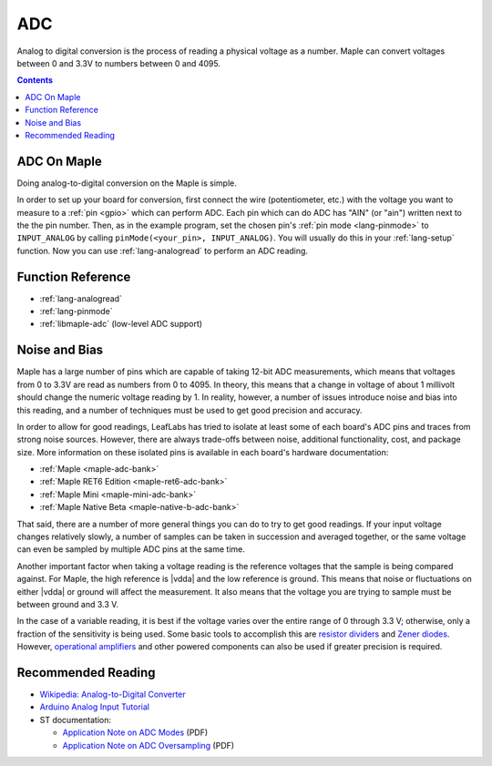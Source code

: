 .. _adc:

=====
 ADC
=====

Analog to digital conversion is the process of reading a physical
voltage as a number.  Maple can convert voltages between 0 and 3.3V to
numbers between 0 and 4095.

.. contents:: Contents
   :local:

ADC On Maple
------------

Doing analog-to-digital conversion on the Maple is simple.

In order to set up your board for conversion, first connect the wire
(potentiometer, etc.)  with the voltage you want to measure to a
:ref:`pin <gpio>` which can perform ADC.  Each pin which can do ADC
has "AIN" (or "ain") written next to the the pin number.  Then, as in
the example program, set the chosen pin's :ref:`pin mode
<lang-pinmode>` to ``INPUT_ANALOG`` by calling ``pinMode(<your_pin>,
INPUT_ANALOG)``.  You will usually do this in your :ref:`lang-setup`
function.  Now you can use :ref:`lang-analogread` to perform an ADC
reading.

.. _adc-function-reference:

Function Reference
------------------

* :ref:`lang-analogread`
* :ref:`lang-pinmode`
* :ref:`libmaple-adc` (low-level ADC support)

.. _adc-noise-bias:

Noise and Bias
--------------

Maple has a large number of pins which are capable of taking 12-bit
ADC measurements, which means that voltages from 0 to 3.3V are read as
numbers from 0 to 4095.  In theory, this means that a change in
voltage of about 1 millivolt should change the numeric voltage reading
by 1.  In reality, however, a number of issues introduce noise and
bias into this reading, and a number of techniques must be used to get
good precision and accuracy.

In order to allow for good readings, LeafLabs has tried to isolate at
least some of each board's ADC pins and traces from strong noise
sources.  However, there are always trade-offs between noise,
additional functionality, cost, and package size.  More information on
these isolated pins is available in each board's hardware
documentation:

* :ref:`Maple <maple-adc-bank>`
* :ref:`Maple RET6 Edition <maple-ret6-adc-bank>`
* :ref:`Maple Mini <maple-mini-adc-bank>`
* :ref:`Maple Native Beta <maple-native-b-adc-bank>`

That said, there are a number of more general things you can do to try
to get good readings.  If your input voltage changes relatively
slowly, a number of samples can be taken in succession and averaged
together, or the same voltage can even be sampled by multiple ADC pins
at the same time.

Another important factor when taking a voltage reading is the
reference voltages that the sample is being compared against.  For
Maple, the high reference is |vdda| and the low reference is ground.
This means that noise or fluctuations on either |vdda| or ground will
affect the measurement. It also means that the voltage you are trying
to sample must be between ground and 3.3 V.

.. _adc-range:

In the case of a variable reading, it is best if the voltage varies
over the entire range of 0 through 3.3 V; otherwise, only a fraction
of the sensitivity is being used.  Some basic tools to accomplish this
are `resistor dividers
<http://en.wikipedia.org/wiki/Voltage_divider>`_ and `Zener diodes
<http://en.wikipedia.org/wiki/Zener_diode>`_\
.  However, `operational amplifiers
<http://en.wikipedia.org/wiki/Operational_amplifier>`_ and other
powered components can also be used if greater precision is required.

.. _adc-recommended-reading:

Recommended Reading
-------------------

* `Wikipedia: Analog-to-Digital Converter
  <http://en.wikipedia.org/wiki/Analog-to-digital_converter>`_
* `Arduino Analog Input Tutorial
  <http://arduino.cc/en/Tutorial/AnalogInputPins>`_
* ST documentation:

  * `Application Note on ADC Modes
    <http://www.st.com/stonline/products/literature/an/16840.pdf>`_ (PDF)
  * `Application Note on ADC Oversampling
    <http://www.st.com/stonline/products/literature/an/14183.pdf>`_ (PDF)
